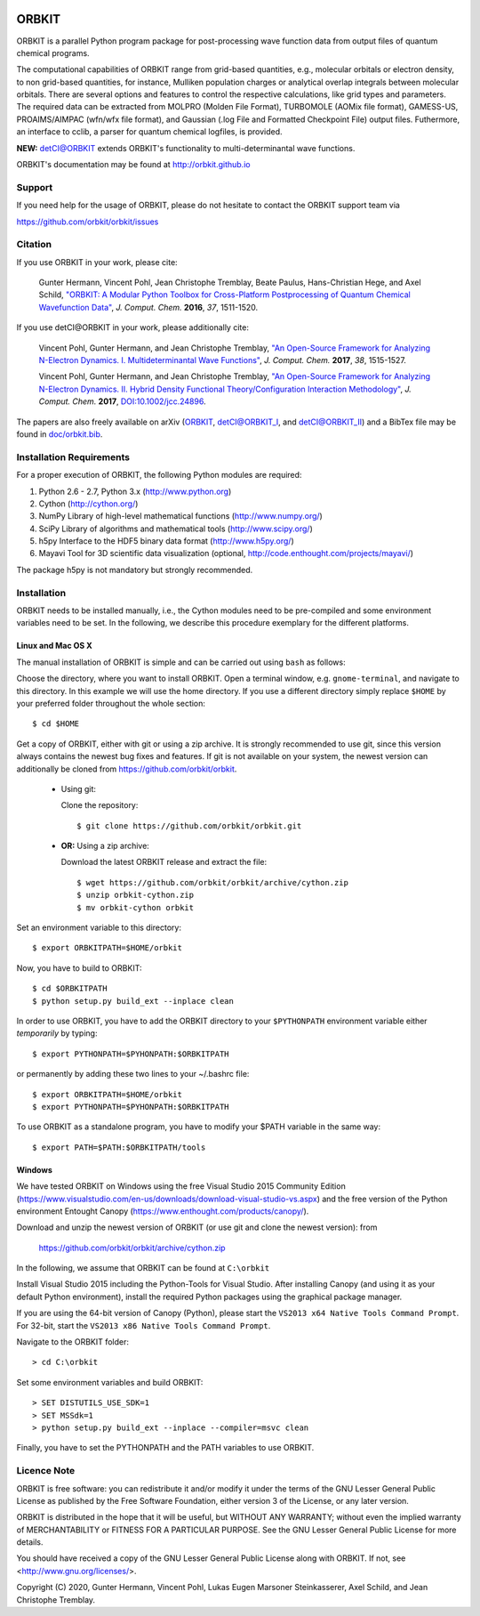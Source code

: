 .. image:: doc/orbkit_small.png
    :align: center

ORBKIT
======

ORBKIT is a parallel Python program package for post-processing 
wave function data from output files of quantum chemical programs.

The computational capabilities of ORBKIT range from grid-based quantities, e.g., molecular orbitals or 
electron density, to non grid-based quantities, for instance, Mulliken population charges or
analytical overlap integrals between molecular orbitals. 
There are several options and features to control the respective calculations, like grid types and parameters. 
The required data can be extracted from MOLPRO (Molden File Format), 
TURBOMOLE (AOMix file format), GAMESS-US, PROAIMS/AIMPAC (wfn/wfx file format), and Gaussian (.log File and Formatted Checkpoint File)
output files. Futhermore, an interface to cclib, a parser for quantum chemical logfiles, is provided.

**NEW:** `detCI\@ORBKIT`__ extends ORBKIT's functionality to multi-determinantal wave functions.

__ http://orbkit.github.io/dev/detci/index.html

ORBKIT's documentation may be found at `http://orbkit.github.io <http://orbkit.github.io/dev>`_


Support
-------

If you need help for the usage of ORBKIT, please do not hesitate to contact the 
ORBKIT support team via 

https://github.com/orbkit/orbkit/issues

Citation
--------

If you use ORBKIT in your work, please cite:

  Gunter Hermann, Vincent Pohl, Jean Christophe Tremblay, Beate Paulus, Hans-Christian Hege, and Axel Schild,
  `"ORBKIT: A Modular Python Toolbox for Cross-Platform Postprocessing of Quantum Chemical Wavefunction Data" <http://dx.doi.org/10.1002/jcc.24358>`_, 
  *J. Comput. Chem.* **2016**, *37*, 1511-1520.

If you use detCI\@ORBKIT in your work, please additionally cite:

  Vincent Pohl, Gunter Hermann, and Jean Christophe Tremblay,
  `"An Open-Source Framework for Analyzing N-Electron Dynamics. I. Multideterminantal Wave Functions" <http://dx.doi.org/10.1002/jcc.24792>`_, 
  *J. Comput. Chem.* **2017**, *38*, 1515-1527.

  Vincent Pohl, Gunter Hermann, and Jean Christophe Tremblay,
  `"An Open-Source Framework for Analyzing N-Electron Dynamics. II. Hybrid Density Functional Theory/Configuration Interaction Methodology" <http://dx.doi.org/10.1002/jcc.24896>`_, 
  *J. Comput. Chem.* **2017**, `DOI:10.1002/jcc.24896 <http://dx.doi.org/10.1002/jcc.24896>`_.

The papers are also freely available on arXiv (`ORBKIT <https://arxiv.org/abs/1601.03069>`_, `detCI\@ORBKIT_I <https://arxiv.org/abs/1701.06885>`_, and `detCI\@ORBKIT_II <https://arxiv.org/abs/1704.08137>`_) and a BibTex file may be
found in `doc/orbkit.bib <doc/orbkit.bib>`_.



Installation Requirements
-------------------------

For a proper execution of ORBKIT, the following Python modules are required:

1) Python 2.6 - 2.7, Python 3.x (http://www.python.org)
2) Cython (http://cython.org/)
3) NumPy Library of high-level mathematical functions (http://www.numpy.org/)
4) SciPy Library of algorithms and mathematical tools (http://www.scipy.org/)
5) h5py Interface to the HDF5 binary data format (http://www.h5py.org/)
6) Mayavi Tool for 3D scientific data visualization (optional, http://code.enthought.com/projects/mayavi/)

The package h5py is not mandatory but strongly recommended.

Installation
------------

ORBKIT needs to be installed manually, i.e.,
the Cython modules need to be pre-compiled and some 
environment variables need to be set. 
In the following, we describe this procedure exemplary 
for the different platforms.

Linux and Mac OS X
..................

The manual installation of ORBKIT is simple and can 
be carried out using ``bash`` as follows:

Choose the directory, where you want to install ORBKIT. Open a terminal window, 
e.g. ``gnome-terminal``, and navigate to this directory. In this example we 
will use the home directory. If you use a different directory simply replace 
``$HOME`` by your preferred folder throughout the whole section::

    $ cd $HOME

Get a copy of ORBKIT, either with git or using a zip archive. It is strongly
recommended to use git, since this version always contains the newest 
bug fixes and features. If git is not available on your system, the newest 
version can additionally be cloned from https://github.com/orbkit/orbkit.

  * Using git:

    Clone the repository::

        $ git clone https://github.com/orbkit/orbkit.git
  * **OR:** Using a zip archive:

    Download the latest ORBKIT release and extract the file::

        $ wget https://github.com/orbkit/orbkit/archive/cython.zip
        $ unzip orbkit-cython.zip
        $ mv orbkit-cython orbkit

Set an environment variable to this directory::

    $ export ORBKITPATH=$HOME/orbkit

Now, you have to build to ORBKIT::

    $ cd $ORBKITPATH
    $ python setup.py build_ext --inplace clean

In order to use ORBKIT, you have to add the ORBKIT directory to your ``$PYTHONPATH``
environment variable either *temporarily* by typing::

    $ export PYTHONPATH=$PYHONPATH:$ORBKITPATH

or permanently by adding these two lines to your ~/.bashrc file::

    $ export ORBKITPATH=$HOME/orbkit
    $ export PYTHONPATH=$PYHONPATH:$ORBKITPATH

To use ORBKIT as a standalone program, you have to modify your 
$PATH variable in the same way::

    $ export PATH=$PATH:$ORBKITPATH/tools

Windows
.......

We have tested ORBKIT on Windows using the free Visual Studio 2015 Community Edition 
(https://www.visualstudio.com/en-us/downloads/download-visual-studio-vs.aspx)
and the free version of the Python environment Entought Canopy 
(https://www.enthought.com/products/canopy/). 

Download and unzip the newest version of ORBKIT (or use git and clone the newest version):
from 
  
  https://github.com/orbkit/orbkit/archive/cython.zip

In the following, we assume that ORBKIT can be found at ``C:\orbkit``

Install Visual Studio 2015 including the Python-Tools for Visual Studio.
After installing Canopy (and using it as your default Python environment), 
install the required Python packages using the graphical package manager. 

If you are using the 64-bit version of Canopy (Python), please start the
``VS2013 x64 Native Tools Command Prompt``. For 32-bit, start the 
``VS2013 x86 Native Tools Command Prompt``.

Navigate to the ORBKIT folder::

  > cd C:\orbkit

Set some environment variables and build ORBKIT::

  > SET DISTUTILS_USE_SDK=1
  > SET MSSdk=1
  > python setup.py build_ext --inplace --compiler=msvc clean

Finally, you have to set the PYTHONPATH and the PATH variables to use ORBKIT.

Licence Note
------------

ORBKIT is free software: you can redistribute it and/or modify it under the 
terms of the GNU Lesser General Public License as published by the Free Software 
Foundation, either version 3 of the License, or any later version.

ORBKIT is distributed in the hope that it will be useful, but WITHOUT ANY 
WARRANTY; without even the implied warranty of MERCHANTABILITY or FITNESS FOR A
PARTICULAR PURPOSE.  See the GNU Lesser General Public License for more details.

You should have received a copy of the GNU Lesser General Public License along 
with ORBKIT. If not, see <http://www.gnu.org/licenses/>.

Copyright (C) 2020, Gunter Hermann, Vincent Pohl, Lukas Eugen Marsoner Steinkasserer, Axel Schild, and Jean Christophe Tremblay.

